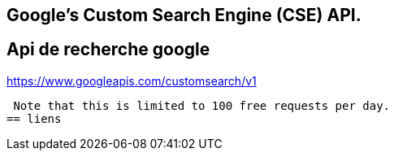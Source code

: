 == Google's Custom Search Engine (CSE) API.
== Api de recherche google
https://www.googleapis.com/customsearch/v1

 Note that this is limited to 100 free requests per day. 
== liens
